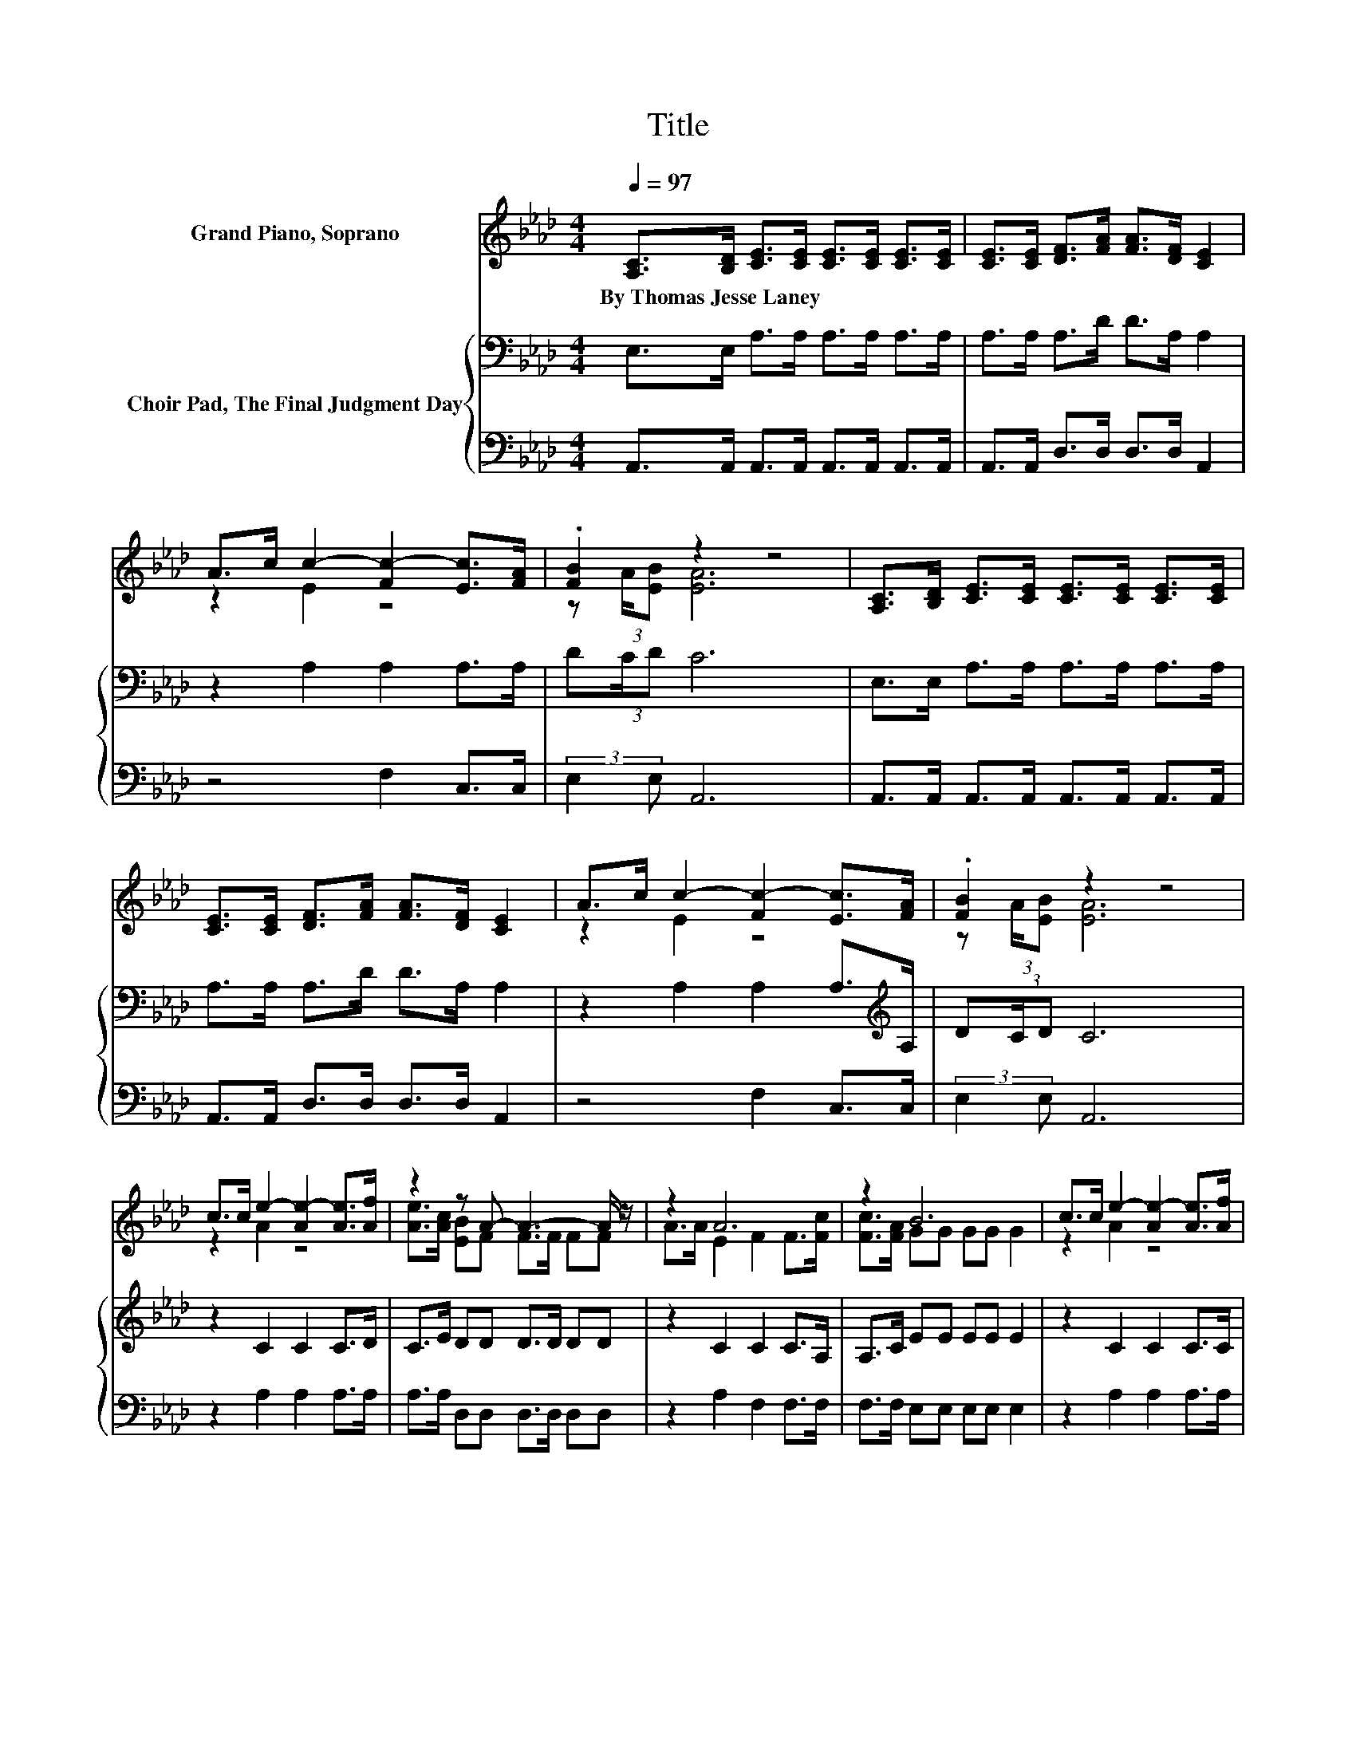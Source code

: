 X:1
T:Title
%%score ( 1 2 3 ) { 4 | 5 }
L:1/8
Q:1/4=97
M:4/4
K:Ab
V:1 treble nm="Grand Piano, Soprano"
V:2 treble 
V:3 treble 
V:4 bass nm="Choir Pad, The Final Judgment Day"
V:5 bass 
V:1
 [A,C]>[B,D] [CE]>[CE] [CE]>[CE] [CE]>[CE] | [CE]>[CE] [DF]>[FA] [FA]>[DF] [CE]2 | %2
w: By~Thomas~Jesse~Laney * * * * * * *||
 A>c c2- [Fc-]2 [Ec]>[FA] | .[FB]2 z2 z4 | [A,C]>[B,D] [CE]>[CE] [CE]>[CE] [CE]>[CE] | %5
w: |||
 [CE]>[CE] [DF]>[FA] [FA]>[DF] [CE]2 | A>c c2- [Fc-]2 [Ec]>[FA] | .[FB]2 z2 z4 | %8
w: |||
 c>c e2- [Ae-]2 [Ae]>[Af] | z2 z A- A3- A/ z/ | z2 A6 | z2 B6 | c>c e2- [Ae-]2 [Ae]>[Af] | %13
w: |||||
 [Ae]>[Ac] [FB]F F>F FF | A>B c2- [Fc-]2 [Ec]>[EA] | .[EB]2 A6 | z8 |] %17
w: ||||
V:2
 x8 | x8 | z2 E2 z4 | z (3:2:2A/[EB] [EA]6 | x8 | x8 | z2 E2 z4 | z (3:2:2A/[EB] [EA]6 | z2 A2 z4 | %9
 [Ae]>[Ac] [EB]F F>F FF | A>A E2 F2 F>[Fc] | [Fc]>[FA] GG GG G2 | z2 A2 z4 | z2 z A- A3- A/ z/ | %14
 z2 E2 z4 | z (3:2:2A/[EB] z z/ E/ F(3:2:2E/F E2- | E6 z2 |] %17
V:3
 x8 | x8 | x8 | x8 | x8 | x8 | x8 | x8 | x8 | x8 | x8 | x8 | x8 | x8 | x8 | z2 E2 z4 | x8 |] %17
V:4
 E,>E, A,>A, A,>A, A,>A, | A,>A, A,>D D>A, A,2 | z2 A,2 A,2 A,>A, | D(3:2:2C/D C6 | %4
 E,>E, A,>A, A,>A, A,>A, | A,>A, A,>D D>A, A,2 | z2 A,2 A,2 A,>[K:treble]A, | D(3:2:2C/D C6 | %8
 z2 C2 C2 C>D | C>E DD D>D DD | z2 C2 C2 C>A, | A,>C EE EE E2 | z2 C2 C2 C>C | C>C DD D>D DD | %14
 z2[K:bass] A,2 A,2 A,>A, | D[K:treble](3:2:2C/D C>C D(3:2:2C/D C2- | C6 z2 |] %17
V:5
 A,,>A,, A,,>A,, A,,>A,, A,,>A,, | A,,>A,, D,>D, D,>D, A,,2 | z4 F,2 C,>C, | (3:2:2E,2 E, A,,6 | %4
 A,,>A,, A,,>A,, A,,>A,, A,,>A,, | A,,>A,, D,>D, D,>D, A,,2 | z4 F,2 C,>C, | (3:2:2E,2 E, A,,6 | %8
 z2 A,2 A,2 A,>A, | A,>A, D,D, D,>D, D,D, | z2 A,2 F,2 F,>F, | F,>F, E,E, E,E, E,2 | %12
 z2 A,2 A,2 A,>A, | A,>A, D,D, D,>D, D,D, | z4 F,2 C,>C, | (3:2:2E,2 E, [A,,A,]6 | z8 |] %17

